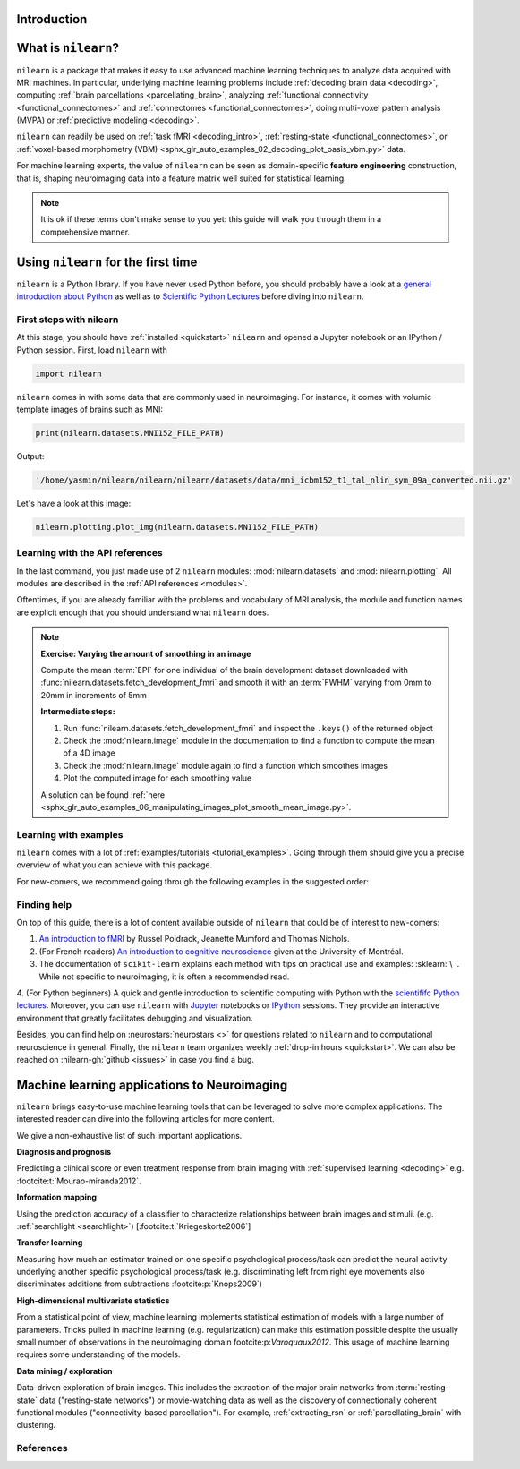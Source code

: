 Introduction
============


What is ``nilearn``?
====================

``nilearn`` is a package that makes it easy to use advanced machine learning techniques to analyze data acquired with MRI machines.
In particular, underlying machine learning problems include
:ref:`decoding brain data <decoding>`,
computing :ref:`brain parcellations <parcellating_brain>`,
analyzing :ref:`functional connectivity <functional_connectomes>` and :ref:`connectomes <functional_connectomes>`,
doing multi-voxel pattern analysis (MVPA) or :ref:`predictive modeling <decoding>`.

``nilearn`` can readily be used on :ref:`task fMRI <decoding_intro>`,
:ref:`resting-state <functional_connectomes>`, or
:ref:`voxel-based morphometry (VBM) <sphx_glr_auto_examples_02_decoding_plot_oasis_vbm.py>` data.

For machine learning experts, the value of ``nilearn`` can be seen as
domain-specific **feature engineering** construction, that is, shaping
neuroimaging data into a feature matrix well suited for statistical learning.

.. note::

    It is ok if these terms don't make sense to you yet:
    this guide will walk you through them in a comprehensive manner.


.. _quick_start:


Using ``nilearn`` for the first time
====================================

``nilearn`` is a Python library. If you have never used Python before,
you should probably have a look at a `general introduction about Python <https://www.learnpython.org/>`_
as well as to `Scientific Python Lectures <https://lectures.scientific-python.org/>`_ before diving into ``nilearn``.

First steps with nilearn
------------------------

At this stage, you should have :ref:`installed <quickstart>` ``nilearn`` and opened a Jupyter notebook
or an IPython / Python session.  First, load ``nilearn`` with

.. code-block:: default

    import nilearn

``nilearn`` comes in with some data that are commonly used in neuroimaging.
For instance, it comes with volumic template images of brains such as MNI:

.. code-block:: default

    print(nilearn.datasets.MNI152_FILE_PATH)

Output:

.. code-block:: text
    :class: highlight-primary

    '/home/yasmin/nilearn/nilearn/nilearn/datasets/data/mni_icbm152_t1_tal_nlin_sym_09a_converted.nii.gz'

Let's have a look at this image:

.. code-block:: default

    nilearn.plotting.plot_img(nilearn.datasets.MNI152_FILE_PATH)

.. image:: auto_examples/01_plotting/images/sphx_glr_plot_demo_glass_brain_001.png
    :target: auto_examples/00_tutorials/images/sphx_glr_plot_nilearn_101_001.png
    :align: center
    :scale: 60

Learning with the API references
--------------------------------

In the last command, you just made use of 2 ``nilearn`` modules: :mod:`nilearn.datasets`
and :mod:`nilearn.plotting`.
All modules are described in the :ref:`API references <modules>`.

Oftentimes, if you are already familiar with the problems and vocabulary of MRI analysis,
the module and function names are explicit enough that you should understand what ``nilearn`` does.

.. note:: **Exercise: Varying the amount of smoothing in an image**

   Compute the mean :term:`EPI` for one individual of the brain development
   dataset downloaded with :func:`nilearn.datasets.fetch_development_fmri` and
   smooth it with an :term:`FWHM` varying from 0mm to 20mm in increments of 5mm

   **Intermediate steps:**

   1. Run :func:`nilearn.datasets.fetch_development_fmri` and inspect the ``.keys()`` of the returned object

   2. Check the :mod:`nilearn.image` module in the documentation to find a function to compute the mean of a 4D image

   3. Check the :mod:`nilearn.image` module again to find a function which smoothes images

   4. Plot the computed image for each smoothing value

   A solution can be found :ref:`here <sphx_glr_auto_examples_06_manipulating_images_plot_smooth_mean_image.py>`.

Learning with examples
----------------------

``nilearn`` comes with a lot of :ref:`examples/tutorials <tutorial_examples>`.
Going through them should give you a precise overview of what you can achieve with this package.

For new-comers, we recommend going through the following examples in the suggested order:

.. raw:: html

    <div class="sphx-glr-thumbnails">


.. raw:: html

    <div class="sphx-glr-thumbcontainer" tooltip="A simple example showing how to load an existing Nifti file and use basic nilearn functiona...">

.. only:: html

  .. image:: /auto_examples/00_tutorials/images/thumb/sphx_glr_plot_nilearn_101_thumb.png
    :alt: Basic nilearn example: manipulating and looking at data

  :ref:`sphx_glr_auto_examples_00_tutorials_plot_nilearn_101.py`

.. raw:: html

      <div class="sphx-glr-thumbnail-title">Basic nilearn example: manipulating and looking at data</div>
    </div>


.. raw:: html

    <div class="sphx-glr-thumbcontainer" tooltip="Here we discover how to work with 3D and 4D niimgs.">

.. only:: html

  .. image:: /auto_examples/00_tutorials/images/thumb/sphx_glr_plot_3d_and_4d_niimg_thumb.png
    :alt: 3D and 4D niimgs: handling and visualizing

  :ref:`sphx_glr_auto_examples_00_tutorials_plot_3d_and_4d_niimg.py`

.. raw:: html

      <div class="sphx-glr-thumbnail-title">3D and 4D niimgs: handling and visualizing</div>
    </div>


.. raw:: html

    <div class="sphx-glr-thumbcontainer" tooltip="Here is a simple tutorial on decoding with nilearn. It reproduces the Haxby 2001 study on a fac...">

.. only:: html

  .. image:: /auto_examples/00_tutorials/images/thumb/sphx_glr_plot_decoding_tutorial_thumb.png
    :alt: A introduction tutorial to fMRI decoding

  :ref:`sphx_glr_auto_examples_00_tutorials_plot_decoding_tutorial.py`

.. raw:: html

      <div class="sphx-glr-thumbnail-title">A introduction tutorial to fMRI decoding</div>
    </div>


.. raw:: html

    <div class="sphx-glr-thumbcontainer" tooltip="In this tutorial, we use a General Linear Model (:term:`GLM`) to compare the fMRI signal during...">

.. only:: html

  .. image:: /auto_examples/00_tutorials/images/thumb/sphx_glr_plot_single_subject_single_run_thumb.png
    :alt: Intro to GLM Analysis: a single-run, single-subject fMRI dataset

  :ref:`sphx_glr_auto_examples_00_tutorials_plot_single_subject_single_run.py`

.. raw:: html

      <div class="sphx-glr-thumbnail-title">Intro to GLM Analysis: a single-run, single-subject fMRI dataset</div>
    </div>


.. raw:: html

    <div class="sphx-glr-thumbcontainer" tooltip="In this example, we will project a 3D statistical map onto a cortical mesh using vol_to_surf, d...">

.. only:: html

  .. image:: /auto_examples/01_plotting/images/thumb/sphx_glr_plot_3d_map_to_surface_projection_thumb.png
    :alt: Making a surface plot of a 3D statistical map

  :ref:`sphx_glr_auto_examples_01_plotting_plot_3d_map_to_surface_projection.py`

.. raw:: html

      <div class="sphx-glr-thumbnail-title">Making a surface plot of a 3D statistical map</div>
    </div>


.. raw:: html

    <div class="sphx-glr-thumbcontainer" tooltip="This example shows manual steps to create and further modify an ROI spatial mask. They represent...">

.. only:: html

  .. image:: /auto_examples/06_manipulating_images/images/thumb/sphx_glr_plot_roi_extraction_thumb.png
    :alt: Computing a Region of Interest (ROI) mask manually

  :ref:`sphx_glr_auto_examples_06_manipulating_images_plot_roi_extraction.py`

.. raw:: html

      <div class="sphx-glr-thumbnail-title">Computing a Region of Interest (ROI) mask manually</div>
    </div>


.. raw:: html

    <div class="sphx-glr-thumbcontainer" tooltip="Here, we will go through a full step-by-step example of fitting a GLM to experimental data and ...">

.. only:: html

  .. image:: /auto_examples/04_glm_first_level/images/thumb/sphx_glr_plot_fiac_analysis_thumb.png
    :alt: Simple example of two-runs fMRI model fitting

  :ref:`sphx_glr_auto_examples_04_glm_first_level_plot_two_runs_model.py`

.. raw:: html

      <div class="sphx-glr-thumbnail-title">Simple example of two-runs fMRI model fitting</div>
    </div>


.. raw:: html

    <div class="sphx-glr-thumbcontainer" tooltip="This example compares different kinds of functional connectivity between regions of interest : ...">

.. only:: html

  .. image:: /auto_examples/03_connectivity/images/thumb/sphx_glr_plot_group_level_connectivity_thumb.png
    :alt: Classification of age groups using functional connectivity

  :ref:`sphx_glr_auto_examples_03_connectivity_plot_group_level_connectivity.py`

.. raw:: html

      <div class="sphx-glr-thumbnail-title">Classification of age groups using functional connectivity</div>
    </div>


.. raw:: html

    </div>


Finding help
------------

On top of this guide, there is a lot of content available outside of ``nilearn``
that could be of interest to new-comers:

1. `An introduction to fMRI <https://www.cs.mtsu.edu/~xyang/fMRIHandBook.pdf>`_ by Russel Poldrack, Jeanette Mumford and Thomas Nichols.

2. (For French readers) `An introduction to cognitive neuroscience <https://psy3018.github.io/intro.html>`_ given at the University of Montréal.

3. The documentation of ``scikit-learn`` explains each method with tips on practical use and examples: :sklearn:`\ `.  While not specific to neuroimaging, it is often a recommended read.

4. (For Python beginners) A quick and gentle introduction to scientific computing with Python with the `scientififc Python lectures <https://lectures.scientific-python.org/>`_.
Moreover, you can use ``nilearn`` with `Jupyter <https://jupyter.org/>`_ notebooks or
`IPython <https://ipython.org/>`_ sessions. They provide an interactive
environment that greatly facilitates debugging and visualization.


Besides, you can find help on :neurostars:`neurostars <>` for questions
related to ``nilearn`` and to computational neuroscience in general.
Finally, the ``nilearn`` team organizes weekly :ref:`drop-in hours <quickstart>`.
We can also be reached on :nilearn-gh:`github <issues>`
in case you find a bug.


Machine learning applications to Neuroimaging
=============================================

``nilearn`` brings easy-to-use machine learning tools that can be leveraged to solve more complex applications.
The interested reader can dive into the following articles for more content.

We give a non-exhaustive list of such important applications.

**Diagnosis and prognosis**

Predicting a clinical score or even treatment response
from brain imaging with :ref:`supervised
learning <decoding>` e.g. :footcite:t:`Mourao-miranda2012`.

**Information mapping**

Using the prediction accuracy of a classifier
to characterize relationships between brain images and stimuli. (e.g.
:ref:`searchlight <searchlight>`) [:footcite:t:`Kriegeskorte2006`]

**Transfer learning**

Measuring how much an estimator trained on one
specific psychological process/task can predict the neural activity
underlying another specific psychological process/task
(e.g. discriminating left from
right eye movements also discriminates additions from subtractions :footcite:p:`Knops2009`)

**High-dimensional multivariate statistics**

From a statistical point of view, machine learning implements
statistical estimation of models with a large number of parameters.
Tricks pulled in machine learning (e.g. regularization) can
make this estimation possible despite the usually
small number of observations in the neuroimaging domain footcite:p:`Varoquaux2012`.
This usage of machine learning requires some understanding of the models.

**Data mining / exploration**

Data-driven exploration of brain images. This includes the extraction of
the major brain networks from :term:`resting-state` data ("resting-state networks")
or movie-watching data as well as the discovery of connectionally coherent
functional modules ("connectivity-based parcellation").
For example,
:ref:`extracting_rsn` or :ref:`parcellating_brain` with clustering.

References
----------

.. footbibliography::

